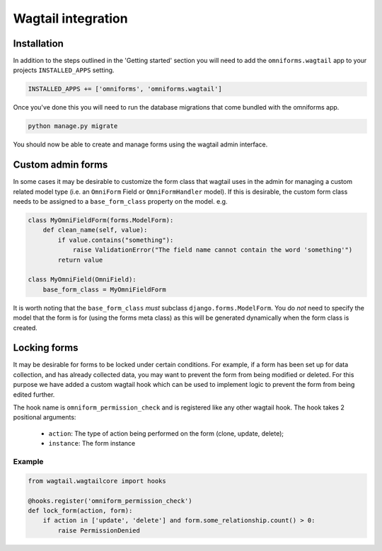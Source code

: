 Wagtail integration
===================

Installation
------------

In addition to the steps outlined in the 'Getting started' section you will need to add the ``omniforms.wagtail`` app to your projects ``INSTALLED_APPS`` setting.

.. code-block:: python

    INSTALLED_APPS += ['omniforms', 'omniforms.wagtail']

Once you've done this you will need to run the database migrations that come bundled with the omniforms app.

.. code-block:: python

    python manage.py migrate

You should now be able to create and manage forms using the wagtail admin interface.

Custom admin forms
------------------

In some cases it may be desirable to customize the form class that wagtail uses in the admin for managing a custom related model type (i.e. an ``OmniForm`` Field or ``OmniFormHandler`` model). If this is desirable, the custom form class needs to be assigned to a ``base_form_class`` property on the model. e.g.

.. code-block:: python

    class MyOmniFieldForm(forms.ModelForm):
        def clean_name(self, value):
            if value.contains("something"):
                raise ValidationError("The field name cannot contain the word 'something'")
            return value

    class MyOmniField(OmniField):
        base_form_class = MyOmniFieldForm

It is worth noting that the ``base_form_class`` *must* subclass ``django.forms.ModelForm``.  You do *not* need to specify the model that the form is for (using the forms meta class) as this will be generated dynamically when the form class is created.

Locking forms
-------------

It may be desirable for forms to be locked under certain conditions. For example, if a form has been set up for data collection, and has already collected data, you may want to prevent the form from being modified or deleted. For this purpose we have added a custom wagtail hook which can be used to implement logic to prevent the form from being edited further.

The hook name is ``omniform_permission_check`` and is registered like any other wagtail hook. The hook takes 2 positional arguments:

 - ``action``: The type of action being performed on the form (clone, update, delete);
 - ``instance``: The form instance

Example
~~~~~~~

.. code-block:: python

    from wagtail.wagtailcore import hooks

    @hooks.register('omniform_permission_check')
    def lock_form(action, form):
        if action in ['update', 'delete'] and form.some_relationship.count() > 0:
            raise PermissionDenied
